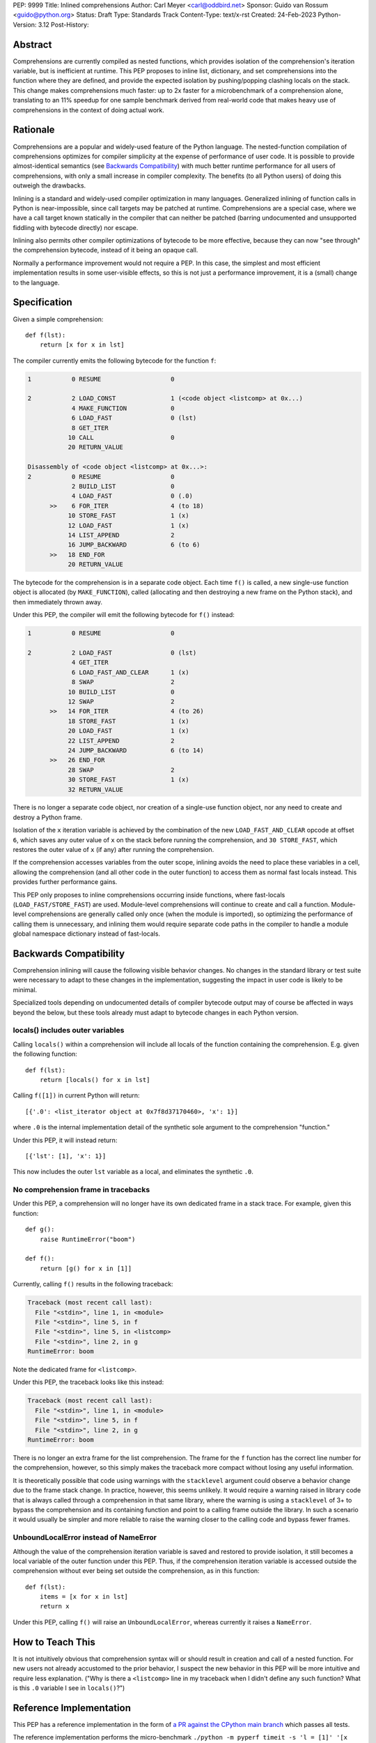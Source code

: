 PEP: 9999
Title: Inlined comprehensions
Author: Carl Meyer <carl@oddbird.net>
Sponsor: Guido van Rossum <guido@python.org>
Status: Draft
Type: Standards Track
Content-Type: text/x-rst
Created: 24-Feb-2023
Python-Version: 3.12
Post-History:


Abstract
========

Comprehensions are currently compiled as nested functions, which provides
isolation of the comprehension's iteration variable, but is inefficient at
runtime. This PEP proposes to inline list, dictionary, and set comprehensions
into the function where they are defined, and provide the expected isolation by
pushing/popping clashing locals on the stack. This change makes comprehensions
much faster: up to 2x faster for a microbenchmark of a comprehension alone,
translating to an 11% speedup for one sample benchmark derived from real-world code
that makes heavy use of comprehensions in the context of doing actual work.


Rationale
=========

Comprehensions are a popular and widely-used feature of the Python language.
The nested-function compilation of comprehensions optimizes for compiler
simplicity at the expense of performance of user code. It is possible to
provide almost-identical semantics (see `Backwards Compatibility`_) with much
better runtime performance for all users of comprehensions, with only a small
increase in compiler complexity.  The benefits (to all Python users) of doing
this outweigh the drawbacks.

Inlining is a standard and widely-used compiler optimization in many languages.
Generalized inlining of function calls in Python is near-impossible, since call
targets may be patched at runtime. Comprehensions are a special case, where we
have a call target known statically in the compiler that can neither be patched
(barring undocumented and unsupported fiddling with bytecode directly) nor
escape.

Inlining also permits other compiler optimizations of bytecode to be more
effective, because they can now "see through" the comprehension bytecode,
instead of it being an opaque call.

Normally a performance improvement would not require a PEP. In this case, the
simplest and most efficient implementation results in some user-visible effects,
so this is not just a performance improvement, it is a (small) change to the
language.


Specification
=============

Given a simple comprehension::

  def f(lst):
      return [x for x in lst]

The compiler currently emits the following bytecode for the function ``f``:

.. code-block:: text

   1           0 RESUME                   0

   2           2 LOAD_CONST               1 (<code object <listcomp> at 0x...)
               4 MAKE_FUNCTION            0
               6 LOAD_FAST                0 (lst)
               8 GET_ITER
              10 CALL                     0
              20 RETURN_VALUE

   Disassembly of <code object <listcomp> at 0x...>:
   2           0 RESUME                   0
               2 BUILD_LIST               0
               4 LOAD_FAST                0 (.0)
         >>    6 FOR_ITER                 4 (to 18)
              10 STORE_FAST               1 (x)
              12 LOAD_FAST                1 (x)
              14 LIST_APPEND              2
              16 JUMP_BACKWARD            6 (to 6)
         >>   18 END_FOR
              20 RETURN_VALUE

The bytecode for the comprehension is in a separate code object. Each time
``f()`` is called, a new single-use function object is allocated (by
``MAKE_FUNCTION``), called (allocating and then destroying a new frame on the
Python stack), and then immediately thrown away.

Under this PEP, the compiler will emit the following bytecode for ``f()``
instead:

.. code-block:: text

  1           0 RESUME                   0

  2           2 LOAD_FAST                0 (lst)
              4 GET_ITER
              6 LOAD_FAST_AND_CLEAR      1 (x)
              8 SWAP                     2
             10 BUILD_LIST               0
             12 SWAP                     2
        >>   14 FOR_ITER                 4 (to 26)
             18 STORE_FAST               1 (x)
             20 LOAD_FAST                1 (x)
             22 LIST_APPEND              2
             24 JUMP_BACKWARD            6 (to 14)
        >>   26 END_FOR
             28 SWAP                     2
             30 STORE_FAST               1 (x)
             32 RETURN_VALUE

There is no longer a separate code object, nor creation of a single-use function
object, nor any need to create and destroy a Python frame.

Isolation of the ``x`` iteration variable is achieved by the combination of the
new ``LOAD_FAST_AND_CLEAR`` opcode at offset ``6``, which saves any outer value
of ``x`` on the stack before running the comprehension, and ``30 STORE_FAST``,
which restores the outer value of ``x`` (if any) after running the
comprehension.

If the comprehension accesses variables from the outer scope, inlining avoids
the need to place these variables in a cell, allowing the comprehension (and all
other code in the outer function) to access them as normal fast locals instead.
This provides further performance gains.

This PEP only proposes to inline comprehensions occurring inside functions,
where fast-locals (``LOAD_FAST/STORE_FAST``) are used. Module-level
comprehensions will continue to create and call a function. Module-level
comprehensions are generally called only once (when the module is imported), so
optimizing the performance of calling them is unnecessary, and inlining them
would require separate code paths in the compiler to handle a module global
namespace dictionary instead of fast-locals.


Backwards Compatibility
=======================

Comprehension inlining will cause the following visible behavior changes. No
changes in the standard library or test suite were necessary to adapt to these
changes in the implementation, suggesting the impact in user code is likely to
be minimal.

Specialized tools depending on undocumented details of compiler bytecode output
may of course be affected in ways beyond the below, but these tools already must
adapt to bytecode changes in each Python version.

locals() includes outer variables
---------------------------------

Calling ``locals()`` within a comprehension will include all locals of the
function containing the comprehension. E.g. given the following function::

  def f(lst):
      return [locals() for x in lst]

Calling ``f([1])`` in current Python will return::

  [{'.0': <list_iterator object at 0x7f8d37170460>, 'x': 1}]

where ``.0`` is the internal implementation detail of the synthetic sole
argument to the comprehension "function."

Under this PEP, it will instead return::

  [{'lst': [1], 'x': 1}]

This now includes the outer ``lst`` variable as a local, and eliminates the
synthetic ``.0``.

No comprehension frame in tracebacks
------------------------------------

Under this PEP, a comprehension will no longer have its own dedicated frame in a
stack trace. For example, given this function::

  def g():
      raise RuntimeError("boom")

  def f():
      return [g() for x in [1]]

Currently, calling ``f()`` results in the following traceback:

.. code-block:: text

   Traceback (most recent call last):
     File "<stdin>", line 1, in <module>
     File "<stdin>", line 5, in f
     File "<stdin>", line 5, in <listcomp>
     File "<stdin>", line 2, in g
   RuntimeError: boom

Note the dedicated frame for ``<listcomp>``.

Under this PEP, the traceback looks like this instead:

.. code-block:: text

   Traceback (most recent call last):
     File "<stdin>", line 1, in <module>
     File "<stdin>", line 5, in f
     File "<stdin>", line 2, in g
   RuntimeError: boom

There is no longer an extra frame for the list comprehension. The frame for the
``f`` function has the correct line number for the comprehension, however, so
this simply makes the traceback more compact without losing any useful
information.

It is theoretically possible that code using warnings with the ``stacklevel``
argument could observe a behavior change due to the frame stack change. In
practice, however, this seems unlikely. It would require a warning raised in
library code that is always called through a comprehension in that same
library, where the warning is using a ``stacklevel`` of 3+ to bypass the
comprehension and its containing function and point to a calling frame outside
the library. In such a scenario it would usually be simpler and more reliable
to raise the warning closer to the calling code and bypass fewer frames.


UnboundLocalError instead of NameError
--------------------------------------

Although the value of the comprehension iteration variable is saved and restored
to provide isolation, it still becomes a local variable of the outer function
under this PEP. Thus, if the comprehension iteration variable is accessed
outside the comprehension without ever being set outside the comprehension, as
in this function::

   def f(lst):
       items = [x for x in lst]
       return x

Under this PEP, calling ``f()`` will raise an ``UnboundLocalError``, whereas
currently it raises a ``NameError``.


How to Teach This
=================

It is not intuitively obvious that comprehension syntax will or should result
in creation and call of a nested function. For new users not already accustomed
to the prior behavior, I suspect the new behavior in this PEP will be more
intuitive and require less explanation. ("Why is there a ``<listcomp>`` line in
my traceback when I didn't define any such function? What is this ``.0``
variable I see in ``locals()``?")


Reference Implementation
========================

This PEP has a reference implementation in the form of `a PR against the CPython main
branch <https://github.com/python/cpython/pull/101441>`_ which passes all tests.

The reference implementation performs the micro-benchmark ``./python -m pyperf
timeit -s 'l = [1]' '[x for x in l]'`` 1.96x faster than the ``main`` branch (in a
build compiled with ``--enable-optimizations``.)

The reference implementation performs the ``comprehensions`` benchmark in the
`pyperformance <https://github.com/python/pyperformance>`_ benchmark suite
(which is not a micro-benchmark of comprehensions alone, but tests
real-world-derived code doing realistic work using comprehensions) 11% faster
than ``main`` branch (again in optimized builds). Other benchmarks in
pyperformance (none of which use comprehensions heavily) don't show any impact
outside the noise.

The implementation has no impact on non-comprehension code.


Rejected Ideas
==============

An `alternate approach <https://github.com/python/cpython/pull/101310>`_
introduces a new opcode for "calling" a comprehension in streamlined fashion
without the need to create a throwaway function object, but still creating a new
Python frame. This avoids all of the visible effects listed under `Backwards
Compatibility`_, and provides roughly half of the performance benefit (1.5x
improvement on the microbenchmark, 4% improvement on ``comprehensions``
benchmark in pyperformance.) It also requires adding a new pointer to the
``_PyInterpreterFrame`` struct and a new ``Py_INCREF`` on each frame
construction, meaning (unlike this PEP) it has a (very small) performance cost
for all code. It also provides less scope for future optimizations.

This PEP takes the position that full inlining offers sufficient additional
performance to more than justify the behavior changes.


Copyright
=========

This document is placed in the public domain or under the
CC0-1.0-Universal license, whichever is more permissive.
